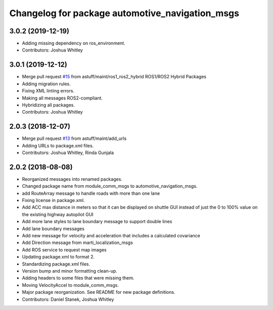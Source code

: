 ^^^^^^^^^^^^^^^^^^^^^^^^^^^^^^^^^^^^^^^^^^^^^^^^
Changelog for package automotive_navigation_msgs
^^^^^^^^^^^^^^^^^^^^^^^^^^^^^^^^^^^^^^^^^^^^^^^^

3.0.2 (2019-12-19)
------------------
* Adding missing dependency on ros_environment.
* Contributors: Joshua Whitley

3.0.1 (2019-12-12)
------------------
* Merge pull request `#15 <https://github.com/astuff/automotive_autonomy_msgs/issues/15>`_ from astuff/maint/ros1_ros2_hybrid
  ROS1/ROS2 Hybrid Packages
* Adding migration rules.
* Fixing XML linting errors.
* Making all messages ROS2-compliant.
* Hybridizing all packages.
* Contributors: Joshua Whitley

2.0.3 (2018-12-07)
------------------
* Merge pull request `#13 <https://github.com/astuff/automotive_autonomy_msgs/issues/13>`_ from astuff/maint/add_urls
* Adding URLs to package.xml files.
* Contributors: Joshua Whitley, Rinda Gunjala

2.0.2 (2018-08-08)
------------------
* Reorganized messages into renamed packages.
* Changed package name from module_comm_msgs to automotive_navigation_msgs.
* add RouteArray message to handle roads with more than one lane
* Fixing license in package.xml.
* Add ACC max distance in meters so that it can be displayed on shuttle GUI instead of just the 0 to 100% value on the existing highway autopilot GUI
* Add more lane styles to lane boundary message to support double lines
* Add lane boundary messages
* Add new message for velocity and acceleration that includes a calculated covariance
* Add Direction message from marti_localization_msgs
* Add ROS service to request map images
* Updating package.xml to format 2.
* Standardizing package.xml files.
* Version bump and minor formatting clean-up.
* Adding headers to some files that were missing them.
* Moving VelocityAccel to module_comm_msgs.
* Major package reorganization. See README for new package definitions.
* Contributors: Daniel Stanek, Joshua Whitley
